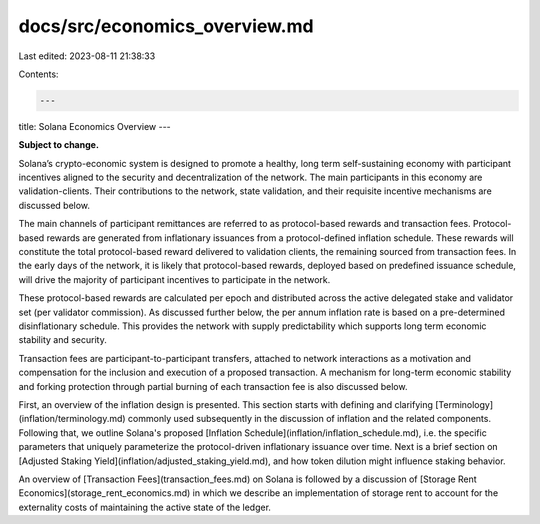docs/src/economics_overview.md
==============================

Last edited: 2023-08-11 21:38:33

Contents:

.. code-block:: md

    ---
title: Solana Economics Overview
---

**Subject to change.**

Solana’s crypto-economic system is designed to promote a healthy, long term self-sustaining economy with participant incentives aligned to the security and decentralization of the network. The main participants in this economy are validation-clients. Their contributions to the network, state validation, and their requisite incentive mechanisms are discussed below.

The main channels of participant remittances are referred to as
protocol-based rewards and transaction fees. Protocol-based rewards
are generated from inflationary issuances from a protocol-defined inflation schedule. These rewards will constitute the total protocol-based reward delivered to validation clients, the remaining sourced from transaction fees. In the early days of the network, it is likely that protocol-based rewards, deployed based on predefined issuance schedule, will drive the majority of participant incentives to participate in the network.

These protocol-based rewards are calculated per epoch and distributed across the active
delegated stake and validator set (per validator commission). As discussed further below, the per annum inflation rate is based on a pre-determined disinflationary schedule. This provides the network with supply predictability which supports long term economic stability and security.

Transaction fees are participant-to-participant transfers, attached to network interactions as a motivation and compensation for the inclusion and execution of a proposed transaction. A mechanism for long-term economic stability and forking protection through partial burning of each transaction fee is also discussed below.

First, an overview of the inflation design is presented. This section starts with defining and clarifying [Terminology](inflation/terminology.md) commonly used subsequently in the discussion of inflation and the related components. Following that, we outline Solana's proposed [Inflation Schedule](inflation/inflation_schedule.md), i.e. the specific parameters that uniquely parameterize the protocol-driven inflationary issuance over time. Next is a brief section on [Adjusted Staking Yield](inflation/adjusted_staking_yield.md), and how token dilution might influence staking behavior.

An overview of [Transaction Fees](transaction_fees.md) on Solana is followed by a discussion of [Storage Rent Economics](storage_rent_economics.md) in which we describe an implementation of storage rent to account for the externality costs of maintaining the active state of the ledger.


